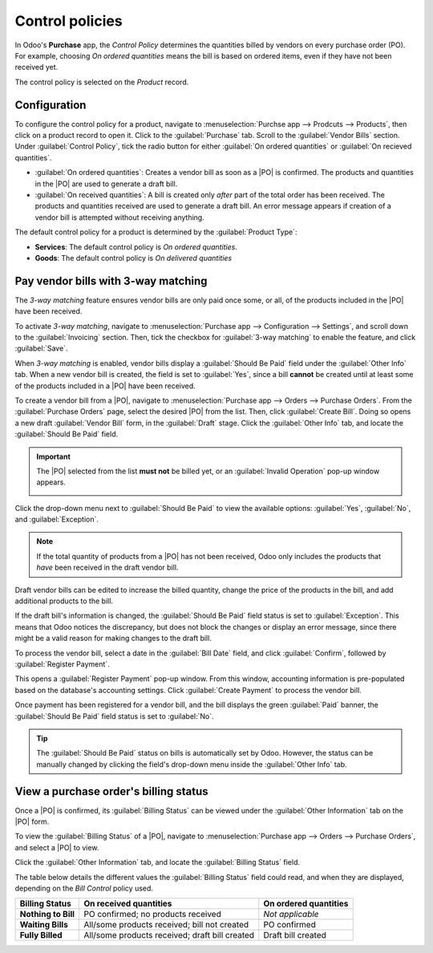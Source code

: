 ================
Control policies
================

.. _purchase/manage_deals/control-bills:

.. |PO| replace:: :abbr:`PO (Purchase Order)`
.. |POs| replace:: :abbr:`POs (Purchase Orders)`

In Odoo's **Purchase** app, the *Control Policy* determines the quantities billed by vendors on
every purchase order (PO). For example, choosing *On ordered quantities* means the bill is based on
ordered items, even if they have not been received yet.

The control policy is selected on the *Product* record.

Configuration
=============

To configure the control policy for a product, navigate to :menuselection:`Purchse app --> Prodcuts
--> Products`, then click on a product record to open it. Click to the :guilabel:`Purchase` tab.
Scroll to the :guilabel:`Vendor Bills` section. Under :guilabel:`Control Policy`, tick the radio
button for either :guilabel:`On ordered quantities` or :guilabel:`On recieved quantities`.

- :guilabel:`On ordered quantities`: Creates a vendor bill as soon as a |PO| is confirmed. The
  products and quantities in the |PO| are used to generate a draft bill.
- :guilabel:`On received quantities`: A bill is created only *after* part of the total order has
  been received. The products and quantities received are used to generate a draft bill. An error
  message appears if creation of a vendor bill is attempted without receiving anything.

The default control policy for a product is determined by the :guilabel:`Product Type`:

- **Services**: The default control policy is *On ordered quantities*.
- **Goods**: The default control policy is *On delivered quantities*

Pay vendor bills with 3-way matching
====================================

The *3-way matching* feature ensures vendor bills are only paid once some, or all, of the products
included in the |PO| have been received.

To activate *3-way matching*, navigate to :menuselection:`Purchase app --> Configuration -->
Settings`, and scroll down to the :guilabel:`Invoicing` section. Then, tick the checkbox for
:guilabel:`3-way matching` to enable the feature, and click :guilabel:`Save`.

.. image:: control_bills/control-bills-three-way-matching.png
   :alt: Enabled 3-way matching feature in Purchase app settings.

When *3-way matching* is enabled, vendor bills display a :guilabel:`Should Be Paid` field under the
:guilabel:`Other Info` tab. When a new vendor bill is created, the field is set to :guilabel:`Yes`,
since a bill **cannot** be created until at least some of the products included in a |PO| have been
received.

To create a vendor bill from a |PO|, navigate to :menuselection:`Purchase app --> Orders -->
Purchase Orders`. From the :guilabel:`Purchase Orders` page, select the desired |PO| from the list.
Then, click :guilabel:`Create Bill`. Doing so opens a new draft :guilabel:`Vendor Bill` form, in the
:guilabel:`Draft` stage. Click the :guilabel:`Other Info` tab, and locate the :guilabel:`Should Be
Paid` field.

.. important::
   The |PO| selected from the list **must not** be billed yet, or an :guilabel:`Invalid Operation`
   pop-up window appears.

   .. image:: control_bills/control-bills-invalid-operation.png
      :alt: Invalid Operation pop-up window for billed Purchase Order.

Click the drop-down menu next to :guilabel:`Should Be Paid` to view the available options:
:guilabel:`Yes`, :guilabel:`No`, and :guilabel:`Exception`.

.. image:: control_bills/control-bills-should-be-paid.png
   :alt: Should Be Paid field status on draft vendor bill.

.. note::
   If the total quantity of products from a |PO| has not been received, Odoo only includes the
   products that *have* been received in the draft vendor bill.

Draft vendor bills can be edited to increase the billed quantity, change the price of the products
in the bill, and add additional products to the bill.

If the draft bill's information is changed, the :guilabel:`Should Be Paid` field status is set to
:guilabel:`Exception`. This means that Odoo notices the discrepancy, but does not block the changes
or display an error message, since there might be a valid reason for making changes to the draft
bill.

To process the vendor bill, select a date in the :guilabel:`Bill Date` field, and click
:guilabel:`Confirm`, followed by :guilabel:`Register Payment`.

This opens a :guilabel:`Register Payment` pop-up window. From this window, accounting information is
pre-populated based on the database's accounting settings. Click :guilabel:`Create Payment` to
process the vendor bill.

Once payment has been registered for a vendor bill, and the bill displays the green :guilabel:`Paid`
banner, the :guilabel:`Should Be Paid` field status is set to :guilabel:`No`.

.. tip::
   The :guilabel:`Should Be Paid` status on bills is automatically set by Odoo. However, the status
   can be manually changed by clicking the field's drop-down menu inside the :guilabel:`Other Info`
   tab.

View a purchase order's billing status
======================================

Once a |PO| is confirmed, its :guilabel:`Billing Status` can be viewed under the :guilabel:`Other
Information` tab on the |PO| form.

To view the :guilabel:`Billing Status` of a |PO|, navigate to :menuselection:`Purchase app -->
Orders --> Purchase Orders`, and select a |PO| to view.

Click the :guilabel:`Other Information` tab, and locate the :guilabel:`Billing Status` field.

.. image:: control_bills/control-bills-billing-status.png
   :alt: Billing status field on a purchase order form.

The table below details the different values the :guilabel:`Billing Status` field could read, and
when they are displayed, depending on the *Bill Control* policy used.

.. list-table::
   :header-rows: 1
   :stub-columns: 1

   * - Billing Status
     - On received quantities
     - On ordered quantities
   * - Nothing to Bill
     - PO confirmed; no products received
     - *Not applicable*
   * - Waiting Bills
     - All/some products received; bill not created
     - PO confirmed
   * - Fully Billed
     - All/some products received; draft bill created
     - Draft bill created

.. seealso::
   :doc:`manage`
